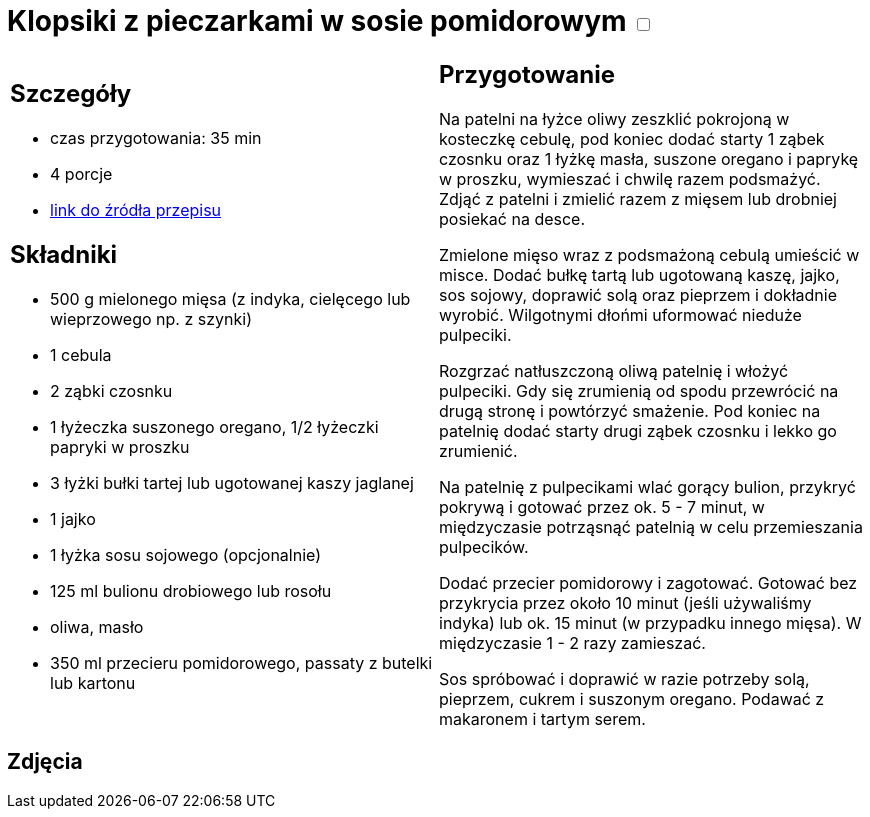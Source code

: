 = Klopsiki z pieczarkami w sosie pomidorowym +++ <label class="switch"><input data-status="off" type="checkbox"><span class="slider round"></span></label>+++ 

[cols=".<a,.<a"]
[frame=none]
[grid=none]
|===
|
== Szczegóły
* czas przygotowania: 35 min
* 4 porcje
* https://www.kwestiasmaku.com/przepis/pulpeciki-w-sosie-pomidorowym[link do źródła przepisu]

== Składniki
* 500 g mielonego mięsa (z indyka, cielęcego lub wieprzowego np. z szynki)
* 1 cebula
* 2 ząbki czosnku
* 1 łyżeczka suszonego oregano, 1/2 łyżeczki papryki w proszku
* 3 łyżki bułki tartej lub ugotowanej kaszy jaglanej
* 1 jajko
* 1 łyżka sosu sojowego (opcjonalnie)
* 125 ml bulionu drobiowego lub rosołu
* oliwa, masło
* 350 ml przecieru pomidorowego, passaty z butelki lub kartonu

|
== Przygotowanie
Na patelni na łyżce oliwy zeszklić pokrojoną w kosteczkę cebulę, pod koniec dodać starty 1 ząbek czosnku oraz 1 łyżkę masła, suszone oregano i paprykę w proszku, wymieszać i chwilę razem podsmażyć. Zdjąć z patelni i zmielić razem z mięsem lub drobniej posiekać na desce.

Zmielone mięso wraz z podsmażoną cebulą umieścić w misce. Dodać bułkę tartą lub ugotowaną kaszę, jajko, sos sojowy, doprawić solą oraz pieprzem i dokładnie wyrobić. Wilgotnymi dłońmi uformować nieduże pulpeciki.

Rozgrzać natłuszczoną oliwą patelnię i włożyć pulpeciki. Gdy się zrumienią od spodu przewrócić na drugą stronę i powtórzyć smażenie. Pod koniec na patelnię dodać starty drugi ząbek czosnku i lekko go zrumienić.

Na patelnię z pulpecikami wlać gorący bulion, przykryć pokrywą i gotować przez ok. 5 - 7 minut, w międzyczasie potrząsnąć patelnią w celu przemieszania pulpecików.

Dodać przecier pomidorowy i zagotować. Gotować bez przykrycia przez około 10 minut (jeśli używaliśmy indyka) lub ok. 15 minut (w przypadku innego mięsa). W międzyczasie 1 - 2 razy zamieszać.

Sos spróbować i doprawić w razie potrzeby solą, pieprzem, cukrem i suszonym oregano. Podawać z makaronem i tartym serem.

|===

[.text-center]
== Zdjęcia
